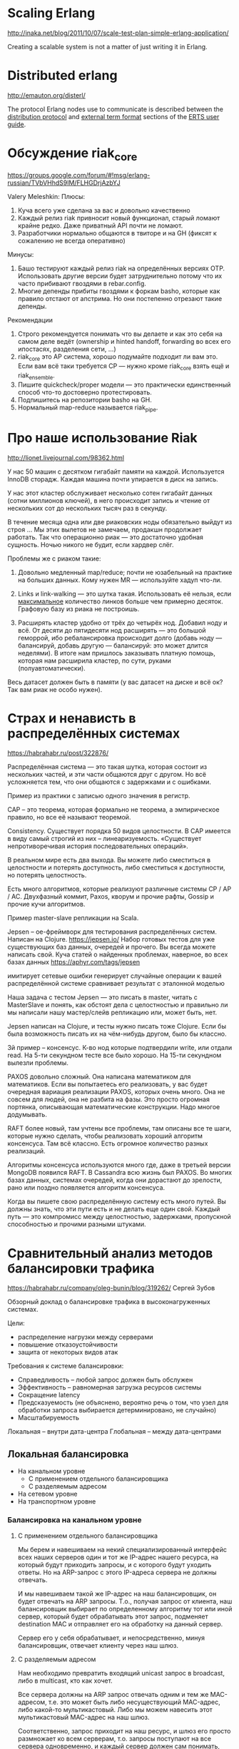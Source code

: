 * Scaling Erlang
http://inaka.net/blog/2011/10/07/scale-test-plan-simple-erlang-application/

Creating a scalable system is not a matter of just writing it in Erlang.


* Distributed erlang
http://emauton.org/disterl/

The protocol Erlang nodes use to communicate is described between the
[[http://www.erlang.org/doc/apps/erts/erl_dist_protocol.html][distribution protocol]] and [[http://www.erlang.org/doc/apps/erts/erl_ext_dist.html][external term format]] sections of the [[http://www.erlang.org/doc/apps/erts/users_guide.html][ERTS user guide]].



* Обсуждение riak_core

https://groups.google.com/forum/#!msg/erlang-russian/TVbVHhdS9lM/FLHGDrjAzbYJ

Valery Meleshkin:
   Плюсы:
   1) Куча всего уже сделана за вас и довольно качественно
   2) Каждый релиз riak привносит новый функционал, старый ломают крайне редко. Даже приватный API почти не ломают.
   3) Разработчики нормально общаются в твиторе и на GH (фиксят к сожалению не всегда оперативно)
   Минусы:
   1) Башо тестируют каждый релиз riak на определённых версиях OTP. Использовать другие версии будет затруднительно потому что их часто прибивают гвоздями в rebar.config.
   2) Многие депенды прибиты гвоздями к форкам basho, которые как правило отстают от апстрима. Но они постепенно отрезают такие депенды.
   Рекомендации
   1) Строго рекомендуется понимать что вы делаете и как это себя на самом деле ведёт (ownership и hinted handoff, forwarding во всех его ипостасях, разделения сети, ...)
   2) riak_core это AP система, хорошо подумайте подходит ли вам это. Если вам всё таки требуется CP — нужно кроме riak_core взять ещё и riak_ensemble.
   3) Пишите quickcheck/proper модели — это практически единственный способ что-то достоверно протестировать.
   4) Подпишитесь на репозитории basho на GH.
   5) Нормальный map-reduce называется riak_pipe.


* Про наше использование Riak
http://lionet.livejournal.com/98362.html

У нас 50 машин с десятком гигабайт памяти на каждой.
Используется InnoDB сторадж. Каждая машина почти упирается в диск на запись.

У нас этот кластер обслуживает несколько сотен гигабайт данных (сотни миллионов ключей),
в него происходит запись и чтение от нескольких сот до нескольких тысяч раз в секунду.

В течение месяца одна или две риаковских ноды обязательно выйдут из строя ...
Мы этих вылетов не замечаем, продакшн продолжает работать.
Так что операционно риак — это достаточно удобная сущность.
Ночью никого не будит, если хардвер слёг.

Проблемы же с риаком такие:

1. Довольно медленный map/reduce; почти не юзабельный на практике на больших данных.
   Кому нужен MR — используйте хадуп что-ли.

2. Links и link-walking — это шутка такая. Использовать её нельзя, если _максимальное_ количество линков больше чем примерно десяток.
   Графовую базу из риака не построишь.

3. Расширять кластер удобно от трёх до четырёх нод. Добавил ноду и всё.
   От десяти до пятидесяти нод расширять — это большой геморрой, ибо ребалансировка происходит долго
   (добавь ноду — балансируй, добавь другую — балансируй: это может длится неделями).
   В итоге нам пришлось заказывать платную помощь, которая нам расширила кластер, по сути, руками (полуавтоматически).

Весь датасет должен быть в памяти (у вас датасет на диске и всё ок? Так вам риак не особо нужен).


* Страх и ненависть в распределённых системах
https://habrahabr.ru/post/322876/

Распределённая система — это такая шутка, которая состоит из нескольких частей,
и эти части общаются друг с другом.
Но всё усложняется тем, что они общаются с задержками и с ошибками.

Пример из практики с записью одного значения в регистр.

CAP -- это теорема, которая формально не теорема, а эмпирическое правило, но все её называют теоремой.

Consistency. Существует порядка 50 видов целостности.
В CAP имеется в виду самый строгий из них -- линеаризуемость.
«Существует непротиворечивая история последовательных операций».

В реальном мире есть два выхода.
Вы можете либо сместиться в целостности и потерять доступность,
либо сместиться к доступности, но потерять целостность.

Есть много алгоритмов, которые реализуют различные системы CP / AP / AC.
Двухфазный коммит, Paxos, кворум и прочие рафты, Gossip и прочие кучи алгоритмов.

Пример master-slave репликации на Scala.

Jepsen – ое-фреймворк для тестирования распределённых систем. Написан на Clojure.
https://jepsen.io/
Набор готовых тестов для уже существующих баз данных, очередей и прочего. Вы всегда можете написать свой.
Куча статей о найденных проблемах, наверное, во всех базах данных https://aphyr.com/tags/jepsen

имитирует сетевые ошибки
генерирует случайные операции к вашей распределённой системе
сравнивает результат с эталонной моделью

Наша задача с тестом Jepsen — это писать в master, читать с
MasterSlave и понять, как обстоят дела с целостностью и правильно ли
мы написали нашу мастер/слейв репликацию или, может быть, нет.

Jepsen написан на Clojure, и тесты нужно писать тоже Clojure.
Если бы была возможность писать их на чём-нибудь другом, было бы классно.

3й пример -- консенсус. К-во нод которые подтвердили write, или отдали read.
На 5-ти секундном тесте все было хорошо. На 15-ти секундном вылезли проблемы.

PAXOS довольно сложный. Она написана математиком для математиков. Если
вы попытаетесь его реализовать, у вас будет очередная вариация
реализации PAXOS, которых очень много. Она не совсем для людей, она не
разбита на фазы. Это просто огромная портянка, описывающая
математические конструкции. Надо многое додумывать.

RAFT более новый, там учтены все проблемы, там описаны все те шаги,
которые нужно сделать, чтобы реализовать хороший алгоритм
консенсуса. Там всё классно. Есть огромное количество разных
реализаций.

Алгоритмы консенсуса используются много где, даже в третьей версии
MongoDB появился RAFT. В Cassandra всю жизнь был PAXOS. Во многих
базах данных, системах очередей, когда они дорастают до зрелости, рано
или поздно появляется алгоритм консенсуса.

Когда вы пишете свою распределённую систему есть много путей. Вы
должны знать, что эти пути есть и не делать еще один свой.
Каждый путь — это компромисс между целостностью, задержками, пропускной
способностью и прочими разными штуками.


* Сравнительный анализ методов балансировки трафика
https://habrahabr.ru/company/oleg-bunin/blog/319262/
Сергей Зубов

Обзорный доклад о балансировке трафика в высоконагруженных системах.

Цели:
- распределение нагрузки между серверами
- повышение отказоустойчивости
- защита от некоторых видов атак

Требования к системе балансировки:
- Справедливость -- любой запрос должен быть обслужен
- Эффективность -- равномерная загрузка ресурсов системы
- Сокращение latency
- Предсказуемость (не объяснено, вероятно речь о том, что узел для обработки запроса выбирается детерминировано, не случайно)
- Масштабируемость

Локальная -- внутри дата-центра
Глобальная -- между дата-центрами


** Локальная балансировка

- На канальном уровне
  - С применением отдельного балансировщика
  - С разделяемым адресом
- На сетевом уровне
- На транспортном уровне


*** Балансировка на канальном уровне

**** С применением отдельного балансировщика

Мы берем и навешиваем на некий специализированный интерфейс всех наших серверов
один и тот же IP-адрес нашего ресурса,
на который будут приходить запросы, и с которого будут уходить ответы.
Но на ARP-запрос с этого IP-адреса сервера не должны отвечать.

И мы навешиваем такой же IP-адрес на наш балансировщик, он будет отвечать на ARP запросы.
Т.о., получая запрос от клиента, наш балансировщик выбирает по определенному алгоритму тот или иной сервер,
который будет обрабатывать этот запрос, подменяет destination MAC
и отправляет его на обработку на данный сервер.

Сервер его у себя обрабатывает, и непосредственно, минуя балансировщик, отвечает клиенту через наш шлюз.


**** С разделяемым адресом

Нам необходимо превратить входящий unicast запрос в broadcast, либо в multicast, кто как хочет.

Все сервера должны на ARP запрос отвечать одним и тем же MAC-адресом,
т.е. это может быть либо несуществующий MAC-адрес, либо какой-то мультикастовый.
Либо мы можем навесить этот мультикастовый MAC-адрес на наш шлюз.

Соответственно, запрос приходит на наш ресурс, и шлюз его просто размножает ко всем серверам,
т.о. запросы поступают на все сервера одновременно,
и каждый сервер должен сам понимать, должен ли он отвечать на запрос или нет.
И понимать может очень просто, можно поставить, например, поставить деление на нуль srcIP, и дальше дело техники.


**** Плюсы и минусы

Плюсы:
- не зависит от протоколов вышележащих уровней
- обратный трафик в сторону клиента не нагружает балансировщик (в первом варианте)
- сокращение расходов при отказе от выделенного балансировищка (во втором варианте)
- используется только один публичный адрес
- быстрое добавление и удаление серверов в кластер

Минусы:
- необходимо размещать сервера в одном сегменте
- ограничение по входящей полосе (во втром варианте трафик идет на все сервера одновременно)

Решения:
- Linux Virtual Server

Обратный трафик в сторону клиента не нагружает балансировщик, что тоже хорошо,
например, для HTTP, когда у нас входящий запрос, как правило, легкий,
а ответ на него весит порой в десятки и сотни раз больше.

Публичные IP нынче дорогие.


*** Балансировка на сетевом уровне

Механизм довольно схожий с балансировкой на канальном уровне,
за одним единственным отличием — получая входящий запрос, наш балансировщик подменяет destination IP
на тот сервер, который будет обрабатывать запрос.
Сервер получает его, обрабатывает и должен передать его обратно балансировщику,
чтобы тот выполнил обратную подмену.

Плюсы:
- не зависит от протоколов высокого уровня
- один публичный адрес
- полная прозрачность работы для серверов (они не знают о существовании балансировщика)

Минусы:
- повышеная нагрузка на балансировщик за счет обратного трафика

Решения:
- Linux Virtual Server
- аппаратные реализации


*** Балансировка на транспортном уровне

Здесь тонкая грань, которая отличает балансировку на сетевом от балансировки на транспортном уровне.
В данном виде балансировки используются входящие порты источника и адресата.
(непонятно)

ECMP -- equal-cost multi-path.
Современные роутеры могут распределять нагрузку сами.
Для этого достаточно на роутер анонсировать одну и ту же подсеть по разным маршрутам.
Роутер, имея два одинаковых маршрута, по своим общим метрикам будет распределять нагрузку по ним равномерно.

Но существует ряд нюансов.

Пакеты в рамках одной TCP сессии должны попадать на один и тот же сервер.
(Такой режим на современных Cisco’ах называется perdestination и perflow и поддерживается по умолчанию)

Если мы пропишем на роутере статические маршруты,
то мы должны как-то автоматизировать процесс добавления и удаления серверов из нашего кластера.
Мы можем использовать различные протоколы маршрутизации, такие как BGP.

Плюсы:
- не зависит от протоколов высокого уровня
- один публичный адрес
- не нужно приобретать дополнительное оборудование

Минусы:
- нужно ставить на сервера дополнительный софт (BGP роутер)
- нет server-affinity
  (all HTTP requests from that client got to the same web server)
- все соединения разрываются при добавлении/удалении сервера
- ограниченое количество ECMP
- сервера должны быть одинаковые по производительности
- таймауты BGP протокола (если сервер вышел из строя, роутер какое-то время все еще шлет на него трафик)


** Глобальная балансировка

- DNS балансировка
  - DNS Round Robin
- Балансировка на прикладном уровне
  - Проксирование (Full Proxy)
  - Redirect запросов
- Балансировка на сетевом уровне
  - Anycast


*** DNS Round Robin

На DNS сервер просто добавляется несколько А-записей с разными IP-адресами всех наших серверов,
и сервер сам будет в цикличном порядке выдавать эти адреса.
Т.е. первый запрос получит первый сервер, второй запрос — второй сервер,
третий запрос — третий сервер, четвертый запрос — первый сервер и т.д.

Плюсы:
- независимость от протокола высокого уровня
- независимость от нагрузки (благодаря кеширующим DNS-серверам)
- универсальность (локальная и глобальная балансировка)
- низкая стоимость, быстрый старт

Минусы:
- сложно отключать сервера в случае выхода их из строя
  нужен двойной запас серверной мощности
  и резервирование по протоколу CARP или VRRP
- сложно распределять нагрузку в нужной пропорции
- каждый сервер должен иметь глобальный IP (а они дороги и ограничены)

Решения:
- любой DNS сервер, например Named


*** Full Proxy

Умный прокси. Балансировщик получает запрос к нашему ресурсу,
анализирует заголовки прикладного уровня, понимает какой ресурс нужен клиенту,
и направляет запрос на тот или иной сервер, на котором этот ресурс содержится.

Балансировщик может добавлять в заголовки HTTP, например,
информацию о том, с какого IP пришел клиент,
для того, чтобы сервер знал, куда его отправлять ответ, и с кем он работает.

Выполнив запрос, сервер передает его обратно на балансировщик,
тот выполняет необходимые манипуляции с новыми заголовками либо третьего уровня,
либо седьмого уровня и отдает его клиенту.

Плюсы:
- server affinity (родство)
- распределение разных типов запросов к разным серверам
- возможность анализировать и модифицировать запросы
- фильтрация запросов по URL (защита от разных атак)
- прокси может определять работоспособность каждого сервера

Минусы:
- необходимо балансировать нагрузку на сами балансировщики
- дополнительная точка отказа
- большое потребление ресурсов
- свой проски для каждого протокола

Решения:
- HAProxy
- nginx


*** Redirect запросов

Redirect запросов имеет довольно ограниченное применение —
в основном для глобальной балансировки, в частности, для HTTP.

Балансировщик отвечает редиректом на наш сервер, на котором содержатся ресурсы.
Например, получая запрос по HTTP, балансировщик отвечает  —  302 move temporary
с указанием адреса того сервера, на который дальше будет ходить наш клиент.

Плюсы:
- распределение запросов по разным серверам за счет анализа запроса

Минусы:
- малая применимость к протоколам высокого уровня
- увеличение времени отклика
- два запроса к сервису на каждый запрос клиента
  (например, клиент запрашивает какой-то контент, который порезан кусками,
  то на каждый кусок клиент будет выполнять по два запроса,
  что резко увеличивает время обслуживания клиента)

Решения:
- nginx


*** Anycast

Мы из разных географических участков анонсируем один и тот же префикс сети.
Таким образом, каждый запрос клиента будет маршрутизироваться
на ближайший к нему сервер (географически и топологически).

Плюсы:
- минимальные задержки при обработке запросов
- трафик через немагистральные каналы (удешевление)
- распределением нагрузки занимается сама сеть (интернет-провайдер)
- высокая отказоустойчивость
- легко добавлять/удалять сервера

Минусы:
- возможность перестроения маршрутов
  (критично для TCP-сессий, если часть пакетов уйдет на один сервер, другая часть на другой)
- невозможно протоколировать с какого узла обслуживается клиент
- дорогое оборудование
- интересы ISP (роутинг по более дешовым марштрутам, а не по коротким)


** Алгоритмы распределения нагрузки

Weighted Round Robin
Позволяет навесить на каждый сервер определенный весовой коэффициент,
который будет учитывать мощность и производительность сервера,
т.о. более производительный сервер будет получать запросы чаще.

Least Connection
Учитывается количество одновременных соединений с данным сервером в данный момент.
Можно сочетать с WRR.

Destination Hash Scheduling, Source Hash Scheduling
Анализируется IP-адрес либо источника, либо адресата
и выбирается из некой статической таблицы тот или иной сервер.

Sticky Sessions
Привязка клиента к определенному серверу,
все пакеты в рамках одной сессии будут ходить только на этот сервер.


* ==
